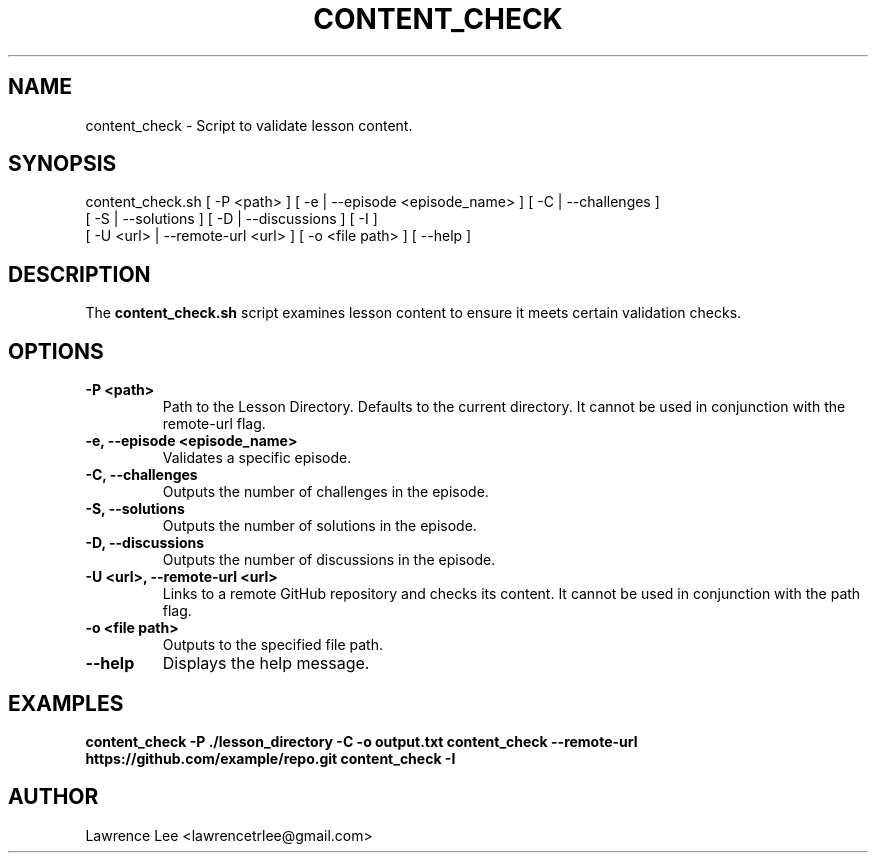 .TH CONTENT_CHECK 1 "November 2024" "content_check.sh manual"
.SH NAME
content_check \- Script to validate lesson content.

.SH SYNOPSIS
content_check.sh [ -P <path> ] [ -e | --episode <episode_name> ] [ -C | --challenges ] 
                 [ -S | --solutions ] [ -D | --discussions ] [ -I ] 
                 [ -U <url> | --remote-url <url> ] [ -o <file path> ] [ --help ]

.SH DESCRIPTION
The \fBcontent_check.sh\fP script examines lesson content to ensure it meets certain validation checks.

.SH OPTIONS
.TP
\fB-P <path>\fP
Path to the Lesson Directory. Defaults to the current directory. It cannot be used in conjunction with the remote-url flag.

.TP
\fB-e, --episode <episode_name>\fP
Validates a specific episode.

.TP
\fB-C, --challenges\fP
Outputs the number of challenges in the episode.

.TP
\fB-S, --solutions\fP
Outputs the number of solutions in the episode.

.TP
\fB-D, --discussions\fP
Outputs the number of discussions in the episode.

.TP
\fB-U <url>, --remote-url <url>\fP
Links to a remote GitHub repository and checks its content. It cannot be used in conjunction with the path flag.

.TP
\fB-o <file path>\fP
Outputs to the specified file path.

.TP
\fB--help\fP
Displays the help message.

.SH EXAMPLES
\fBcontent_check -P ./lesson_directory -C -o output.txt\fP
\fBcontent_check --remote-url https://github.com/example/repo.git\fP
\fBcontent_check -I

.SH AUTHOR
Lawrence Lee <lawrencetrlee@gmail.com>
